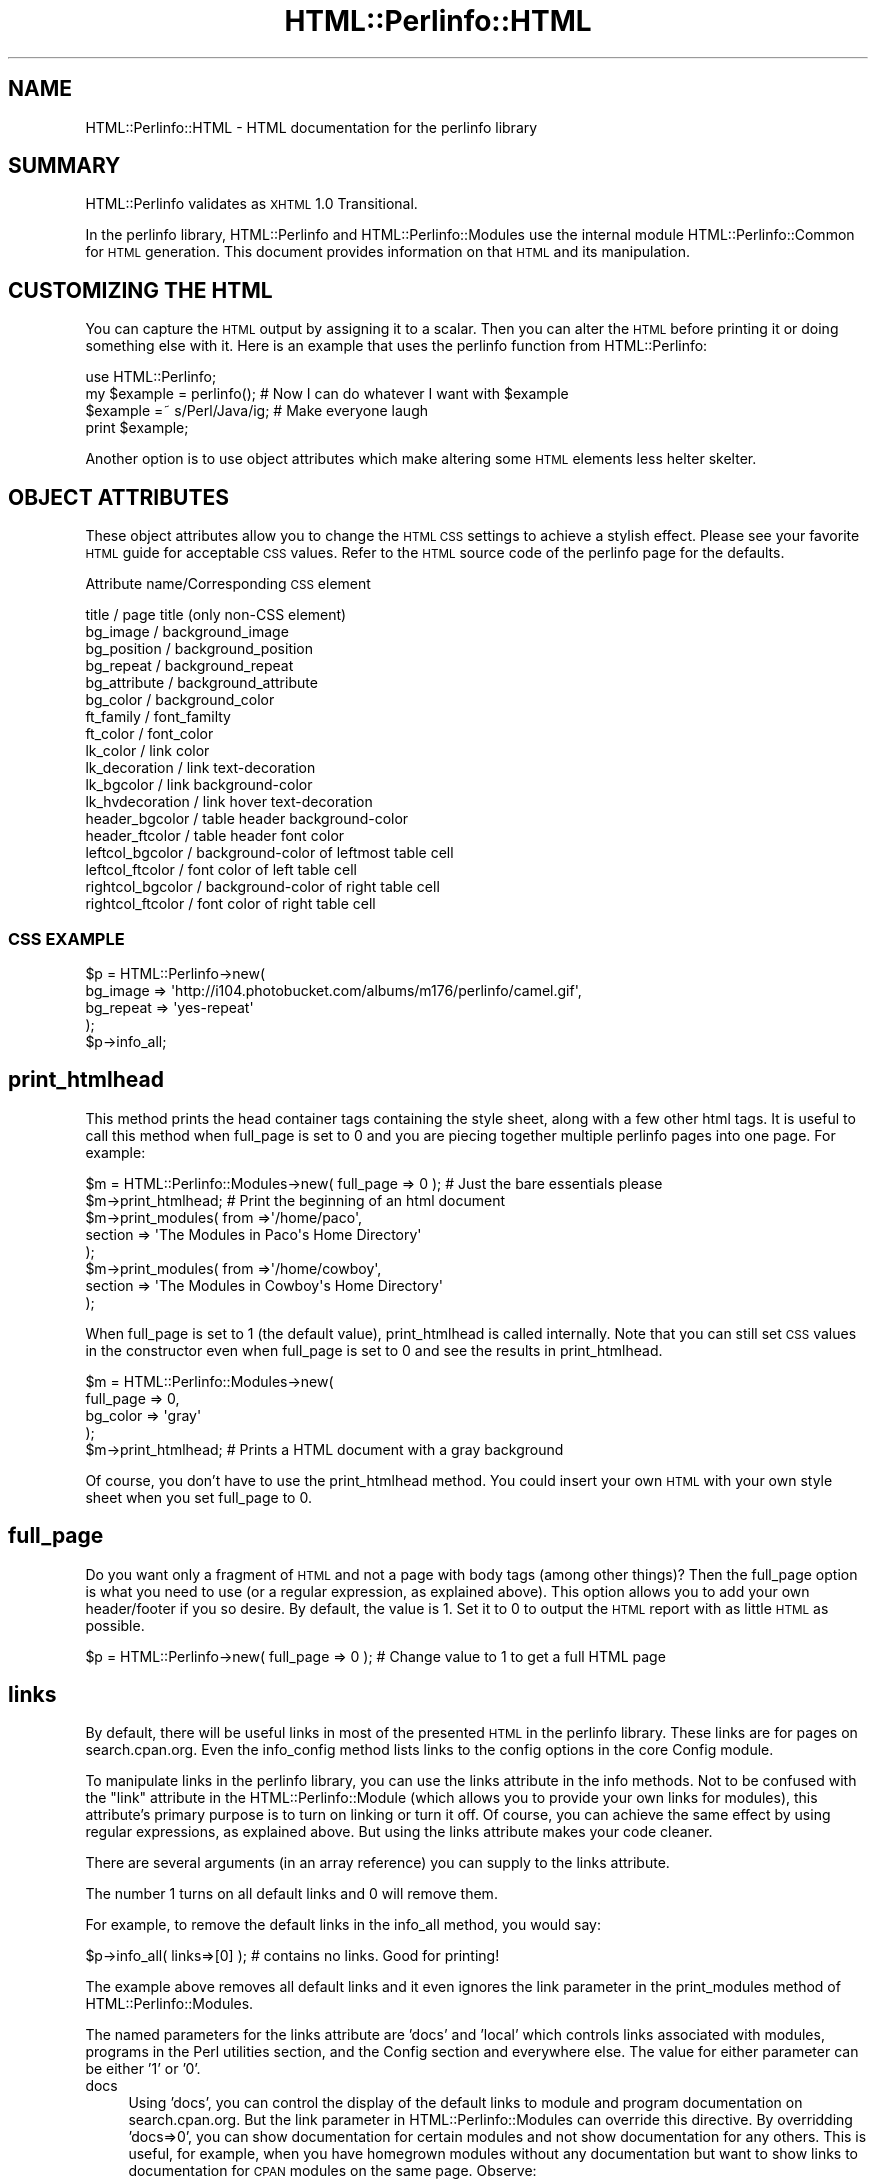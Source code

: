 .\" Automatically generated by Pod::Man 2.22 (Pod::Simple 3.13)
.\"
.\" Standard preamble:
.\" ========================================================================
.de Sp \" Vertical space (when we can't use .PP)
.if t .sp .5v
.if n .sp
..
.de Vb \" Begin verbatim text
.ft CW
.nf
.ne \\$1
..
.de Ve \" End verbatim text
.ft R
.fi
..
.\" Set up some character translations and predefined strings.  \*(-- will
.\" give an unbreakable dash, \*(PI will give pi, \*(L" will give a left
.\" double quote, and \*(R" will give a right double quote.  \*(C+ will
.\" give a nicer C++.  Capital omega is used to do unbreakable dashes and
.\" therefore won't be available.  \*(C` and \*(C' expand to `' in nroff,
.\" nothing in troff, for use with C<>.
.tr \(*W-
.ds C+ C\v'-.1v'\h'-1p'\s-2+\h'-1p'+\s0\v'.1v'\h'-1p'
.ie n \{\
.    ds -- \(*W-
.    ds PI pi
.    if (\n(.H=4u)&(1m=24u) .ds -- \(*W\h'-12u'\(*W\h'-12u'-\" diablo 10 pitch
.    if (\n(.H=4u)&(1m=20u) .ds -- \(*W\h'-12u'\(*W\h'-8u'-\"  diablo 12 pitch
.    ds L" ""
.    ds R" ""
.    ds C` ""
.    ds C' ""
'br\}
.el\{\
.    ds -- \|\(em\|
.    ds PI \(*p
.    ds L" ``
.    ds R" ''
'br\}
.\"
.\" Escape single quotes in literal strings from groff's Unicode transform.
.ie \n(.g .ds Aq \(aq
.el       .ds Aq '
.\"
.\" If the F register is turned on, we'll generate index entries on stderr for
.\" titles (.TH), headers (.SH), subsections (.SS), items (.Ip), and index
.\" entries marked with X<> in POD.  Of course, you'll have to process the
.\" output yourself in some meaningful fashion.
.ie \nF \{\
.    de IX
.    tm Index:\\$1\t\\n%\t"\\$2"
..
.    nr % 0
.    rr F
.\}
.el \{\
.    de IX
..
.\}
.\"
.\" Accent mark definitions (@(#)ms.acc 1.5 88/02/08 SMI; from UCB 4.2).
.\" Fear.  Run.  Save yourself.  No user-serviceable parts.
.    \" fudge factors for nroff and troff
.if n \{\
.    ds #H 0
.    ds #V .8m
.    ds #F .3m
.    ds #[ \f1
.    ds #] \fP
.\}
.if t \{\
.    ds #H ((1u-(\\\\n(.fu%2u))*.13m)
.    ds #V .6m
.    ds #F 0
.    ds #[ \&
.    ds #] \&
.\}
.    \" simple accents for nroff and troff
.if n \{\
.    ds ' \&
.    ds ` \&
.    ds ^ \&
.    ds , \&
.    ds ~ ~
.    ds /
.\}
.if t \{\
.    ds ' \\k:\h'-(\\n(.wu*8/10-\*(#H)'\'\h"|\\n:u"
.    ds ` \\k:\h'-(\\n(.wu*8/10-\*(#H)'\`\h'|\\n:u'
.    ds ^ \\k:\h'-(\\n(.wu*10/11-\*(#H)'^\h'|\\n:u'
.    ds , \\k:\h'-(\\n(.wu*8/10)',\h'|\\n:u'
.    ds ~ \\k:\h'-(\\n(.wu-\*(#H-.1m)'~\h'|\\n:u'
.    ds / \\k:\h'-(\\n(.wu*8/10-\*(#H)'\z\(sl\h'|\\n:u'
.\}
.    \" troff and (daisy-wheel) nroff accents
.ds : \\k:\h'-(\\n(.wu*8/10-\*(#H+.1m+\*(#F)'\v'-\*(#V'\z.\h'.2m+\*(#F'.\h'|\\n:u'\v'\*(#V'
.ds 8 \h'\*(#H'\(*b\h'-\*(#H'
.ds o \\k:\h'-(\\n(.wu+\w'\(de'u-\*(#H)/2u'\v'-.3n'\*(#[\z\(de\v'.3n'\h'|\\n:u'\*(#]
.ds d- \h'\*(#H'\(pd\h'-\w'~'u'\v'-.25m'\f2\(hy\fP\v'.25m'\h'-\*(#H'
.ds D- D\\k:\h'-\w'D'u'\v'-.11m'\z\(hy\v'.11m'\h'|\\n:u'
.ds th \*(#[\v'.3m'\s+1I\s-1\v'-.3m'\h'-(\w'I'u*2/3)'\s-1o\s+1\*(#]
.ds Th \*(#[\s+2I\s-2\h'-\w'I'u*3/5'\v'-.3m'o\v'.3m'\*(#]
.ds ae a\h'-(\w'a'u*4/10)'e
.ds Ae A\h'-(\w'A'u*4/10)'E
.    \" corrections for vroff
.if v .ds ~ \\k:\h'-(\\n(.wu*9/10-\*(#H)'\s-2\u~\d\s+2\h'|\\n:u'
.if v .ds ^ \\k:\h'-(\\n(.wu*10/11-\*(#H)'\v'-.4m'^\v'.4m'\h'|\\n:u'
.    \" for low resolution devices (crt and lpr)
.if \n(.H>23 .if \n(.V>19 \
\{\
.    ds : e
.    ds 8 ss
.    ds o a
.    ds d- d\h'-1'\(ga
.    ds D- D\h'-1'\(hy
.    ds th \o'bp'
.    ds Th \o'LP'
.    ds ae ae
.    ds Ae AE
.\}
.rm #[ #] #H #V #F C
.\" ========================================================================
.\"
.IX Title "HTML::Perlinfo::HTML 3"
.TH HTML::Perlinfo::HTML 3 "2011-06-13" "perl v5.10.1" "User Contributed Perl Documentation"
.\" For nroff, turn off justification.  Always turn off hyphenation; it makes
.\" way too many mistakes in technical documents.
.if n .ad l
.nh
.SH "NAME"
HTML::Perlinfo::HTML \- HTML documentation for the perlinfo library
.SH "SUMMARY"
.IX Header "SUMMARY"
HTML::Perlinfo validates as \s-1XHTML\s0 1.0 Transitional.
.PP
In the perlinfo library, HTML::Perlinfo and HTML::Perlinfo::Modules use the internal module HTML::Perlinfo::Common for \s-1HTML\s0 generation. This document provides information on that \s-1HTML\s0 and its manipulation.
.SH "CUSTOMIZING THE HTML"
.IX Header "CUSTOMIZING THE HTML"
You can capture the \s-1HTML\s0 output by assigning it to a scalar. Then you can alter the \s-1HTML\s0 before printing it or doing something else with it. Here is an example that uses the perlinfo function from HTML::Perlinfo:
.PP
.Vb 1
\&    use HTML::Perlinfo;
\&
\&    my $example = perlinfo();    # Now I can do whatever I want with $example
\&    $example =~ s/Perl/Java/ig;  # Make everyone laugh  
\&    print $example;
.Ve
.PP
Another option is to use object attributes which make altering some \s-1HTML\s0 elements less helter skelter.
.SH "OBJECT ATTRIBUTES"
.IX Header "OBJECT ATTRIBUTES"
These object attributes allow you to change the \s-1HTML\s0 \s-1CSS\s0 settings to achieve a stylish effect. Please see your favorite \s-1HTML\s0 guide for acceptable \s-1CSS\s0 values. Refer to the \s-1HTML\s0 source code of the perlinfo page for the defaults.
.PP
Attribute name/Corresponding \s-1CSS\s0 element
.PP
.Vb 10
\& title              / page title (only non\-CSS element)
\& bg_image           / background_image
\& bg_position        / background_position
\& bg_repeat          / background_repeat
\& bg_attribute       / background_attribute 
\& bg_color           / background_color
\& ft_family          / font_familty 
\& ft_color           / font_color
\& lk_color           / link color
\& lk_decoration      / link text\-decoration  
\& lk_bgcolor         / link background\-color 
\& lk_hvdecoration    / link hover text\-decoration 
\& header_bgcolor     / table header background\-color 
\& header_ftcolor     / table header font color
\& leftcol_bgcolor    / background\-color of leftmost table cell  
\& leftcol_ftcolor    / font color of left table cell
\& rightcol_bgcolor   / background\-color of right table cell  
\& rightcol_ftcolor   / font color of right table cell
.Ve
.SS "\s-1CSS\s0 \s-1EXAMPLE\s0"
.IX Subsection "CSS EXAMPLE"
.Vb 5
\&    $p = HTML::Perlinfo\->new(
\&                bg_image  => \*(Aqhttp://i104.photobucket.com/albums/m176/perlinfo/camel.gif\*(Aq,
\&                bg_repeat => \*(Aqyes\-repeat\*(Aq
\&    );
\&    $p\->info_all;
.Ve
.SH "print_htmlhead"
.IX Header "print_htmlhead"
This method prints the head container tags containing the style sheet, along with a few other html tags. It is useful to call this method when full_page is set to 0 and you are piecing together multiple perlinfo pages into one page. For example:
.PP
.Vb 1
\&    $m = HTML::Perlinfo::Modules\->new( full_page => 0 );    # Just the bare essentials please
\&
\&    $m\->print_htmlhead;  # Print the beginning of an html document
\&
\&    $m\->print_modules(  from =>\*(Aq/home/paco\*(Aq, 
\&                        section  => \*(AqThe Modules in Paco\*(Aqs Home Directory\*(Aq 
\&     ); 
\&
\&    $m\->print_modules(  from =>\*(Aq/home/cowboy\*(Aq, 
\&                        section  => \*(AqThe Modules in Cowboy\*(Aqs Home Directory\*(Aq 
\&     );
.Ve
.PP
When full_page is set to 1 (the default value), print_htmlhead is called internally. Note that you can still set \s-1CSS\s0 values in the constructor even when full_page is set to 0 and see the results in print_htmlhead.
.PP
.Vb 4
\&    $m = HTML::Perlinfo::Modules\->new(
\&        full_page => 0,
\&        bg_color  => \*(Aqgray\*(Aq  
\&     );
\&
\&    $m\->print_htmlhead;  # Prints a HTML document with a gray background
.Ve
.PP
Of course, you don't have to use the print_htmlhead method. You could insert your own \s-1HTML\s0 with your own style sheet when you set full_page to 0.
.SH "full_page"
.IX Header "full_page"
Do you want only a fragment of \s-1HTML\s0 and not a page with body tags (among other things)? Then the full_page option is what you need to use (or a regular expression, as explained above). This option allows you to add your own header/footer if you so desire. By default, the value is 1. Set it to 0 to output the \s-1HTML\s0 report with as little \s-1HTML\s0 as possible.
.PP
.Vb 1
\&    $p = HTML::Perlinfo\->new( full_page  => 0  ); # Change value to 1 to get a full HTML page
.Ve
.SH "links"
.IX Header "links"
By default, there will be useful links in most of the presented \s-1HTML\s0 in the perlinfo library. These links are for pages on search.cpan.org. Even the info_config method lists links to the config options in the core Config module.
.PP
To manipulate links in the perlinfo library, you can use the links attribute in the info methods. Not to be confused with the \*(L"link\*(R" attribute in the HTML::Perlinfo::Module (which allows you to provide your own links for modules), this attribute's primary purpose is to turn on linking or turn it off. Of course, you can achieve the same effect by using regular expressions, as explained above. But using the links attribute makes your code cleaner.
.PP
There are several arguments (in an array reference) you can supply to the links attribute.
.PP
The number 1 turns on all default links and 0 will remove them.
.PP
For example, to remove the default links in the info_all method, you would say:
.PP
.Vb 1
\&        $p\->info_all( links=>[0] ); # contains no links. Good for printing!
.Ve
.PP
The example above removes all default links and it even ignores the link parameter in the print_modules method of HTML::Perlinfo::Modules.
.PP
The named parameters for the links attribute are 'docs' and 'local' which controls links associated with modules, programs in the Perl utilities section, and the Config section and everywhere else. The value for either parameter can be either '1' or '0'.
.IP "docs" 4
.IX Item "docs"
Using 'docs', you can control the display of the default links to module and program documentation on search.cpan.org. But the link parameter in HTML::Perlinfo::Modules can override this directive. By overridding 'docs=>0', you can show documentation for certain modules and not show documentation for any others. This is useful, for example, when you have homegrown modules without any documentation but want to show links to documentation for \s-1CPAN\s0 modules on the same page. Observe:
.Sp
.Vb 1
\&        $p\->print_modules( links => [docs=>0], link => [qr/Apache::/, \*(Aqhttp://www.myexample.com/perldoc/\*(Aq] );
.Ve
.Sp
In the above example, only links to Apache modules would appear. Other modules would not have links to any documentation. Note that had you simply set the value for links to zero, then the other attribute concerning Apache modules would have been irrelevant, since no links whatsoever would have appeared. In other words, you can mix and match these two atttibutes to achieve many different and wonderous effects. Have fun! Be imaginative!
.Sp
For more information on print_modules and its link parameter, please see HTML::Perlinfo::Modules.
.IP "local" 4
.IX Item "local"
With the 'local' parameter set to 1, the local location of a module or program will be a link. This is useful if you want to see the local installation directory of a module in your browser. (From there, you could also look at the contents of said files.)
.Sp
Note that this link would only work if you use the perlinfo library from the command-line and then view the resulting page on the same machine. Hence these local links are not present by default.
.Sp
You can even use 'docs' along with 'local'.
.Sp
.Vb 1
\&        $p\->info_all( links => [docs=>0,local=>1] )
.Ve
.SH "NOTES"
.IX Header "NOTES"
HTML::Perlinfo::Modules allows you to color code specific modules.
.PP
More \s-1HTML\s0 options should be available in future revisions. Want to see a new feature/change? Then contact me about it.
.SH "AUTHOR"
.IX Header "AUTHOR"
Mike Accardo <accardo@cpan.org>
.SH "COPYRIGHT"
.IX Header "COPYRIGHT"
.Vb 1
\&   Copyright (c) 2009, Mike Accardo. All Rights Reserved.
.Ve
